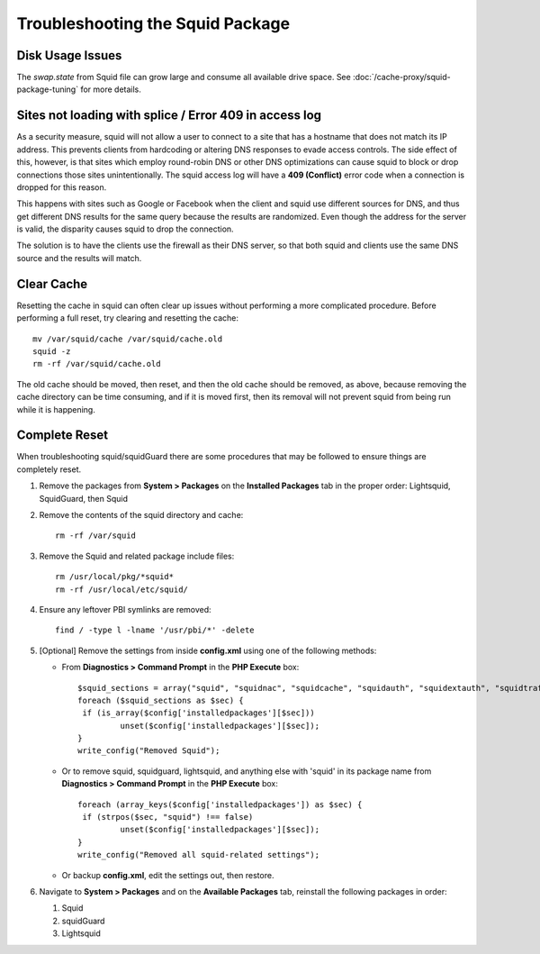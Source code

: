 Troubleshooting the Squid Package
=================================

Disk Usage Issues
-----------------

The *swap.state* from Squid file can grow large and consume all available drive
space. See :doc:`/cache-proxy/squid-package-tuning` for more details.

Sites not loading with splice / Error 409 in access log
-------------------------------------------------------

As a security measure, squid will not allow a user to connect to a site
that has a hostname that does not match its IP address. This prevents
clients from hardcoding or altering DNS responses to evade access
controls. The side effect of this, however, is that sites which employ
round-robin DNS or other DNS optimizations can cause squid to block or
drop connections those sites unintentionally. The squid access log will
have a **409 (Conflict)** error code when a connection is dropped for this
reason.

This happens with sites such as Google or Facebook when the client and
squid use different sources for DNS, and thus get different DNS results
for the same query because the results are randomized. Even though the
address for the server is valid, the disparity causes squid to drop the
connection.

The solution is to have the clients use the firewall as their DNS
server, so that both squid and clients use the same DNS source and the
results will match.

Clear Cache
-----------

Resetting the cache in squid can often clear up issues without
performing a more complicated procedure. Before performing a full reset,
try clearing and resetting the cache::

  mv /var/squid/cache /var/squid/cache.old
  squid -z
  rm -rf /var/squid/cache.old

The old cache should be moved, then reset, and then the old cache should
be removed, as above, because removing the cache directory can be time
consuming, and if it is moved first, then its removal will not prevent
squid from being run while it is happening.

Complete Reset
--------------

When troubleshooting squid/squidGuard there are some procedures that may
be followed to ensure things are completely reset.

#. Remove the packages from **System > Packages** on the **Installed
   Packages** tab in the proper order: Lightsquid, SquidGuard, then Squid

#. Remove the contents of the squid directory and cache::

     rm -rf /var/squid

#. Remove the Squid and related package include files::

     rm /usr/local/pkg/*squid*
     rm -rf /usr/local/etc/squid/

#. Ensure any leftover PBI symlinks are removed::

     find / -type l -lname '/usr/pbi/*' -delete

#. [Optional] Remove the settings from inside **config.xml** using one of
   the following methods:

   * From **Diagnostics > Command Prompt** in the **PHP Execute** box::

       $squid_sections = array("squid", "squidnac", "squidcache", "squidauth", "squidextauth", "squidtraffic", "squidupstream", "squidusers");
       foreach ($squid_sections as $sec) {
       	if (is_array($config['installedpackages'][$sec]))
       		unset($config['installedpackages'][$sec]);
       }
       write_config("Removed Squid");

   * Or to remove squid, squidguard, lightsquid, and anything else with
     'squid' in its package name from **Diagnostics > Command Prompt** in the
     **PHP Execute** box::

       foreach (array_keys($config['installedpackages']) as $sec) {
       	if (strpos($sec, "squid") !== false)
       		unset($config['installedpackages'][$sec]);
       }
       write_config("Removed all squid-related settings");

   * Or backup **config.xml**, edit the settings out, then restore.

#. Navigate to **System > Packages** and on the **Available Packages** tab,
   reinstall the following packages in order:

   #. Squid
   #. squidGuard
   #. Lightsquid

.. seealso:: For assistance in solving problems, post on the `Cache/Proxy
   category of Netgate Forum`_.

.. _Cache/Proxy category of Netgate Forum: https://forum.netgate.com/category/52/cache-proxy
